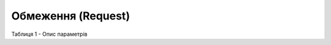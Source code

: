 #############################################################
**Обмеження (Request)**
#############################################################

.. code:: json
    :caption: JSON

	{
	  "9864065732327": {
	    "credit_limit": "25005678.0124",
	    "max_pack_qty": "11",
	    "max_pallet_qty": "3",
	    "max_pos_qty": "6",
	    "max_sum_nds": "20005678.1124",
	    "max_weight": "50.001",
	    "min_sum_nds": "1000.0124",
	    "multiplicity_packing": "1"
	  }
	}

Таблиця 1 - Опис параметрів

.. csv-table:: 
  :file: for_csv/Limits.csv
  :widths:  1, 12, 41
  :header-rows: 1
  :stub-columns: 0


